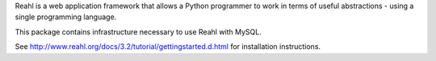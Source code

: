 Reahl is a web application framework that allows a Python programmer to work in terms of useful abstractions - using a single programming language.

This package contains infrastructure necessary to use Reahl with MySQL.

See http://www.reahl.org/docs/3.2/tutorial/gettingstarted.d.html for installation instructions. 


